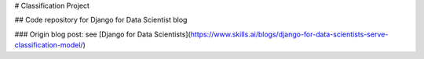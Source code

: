 # Classification Project

## Code repository for Django for Data Scientist blog

### Origin blog post:
see [Django for Data Scientists](https://www.skills.ai/blogs/django-for-data-scientists-serve-classification-model/)




